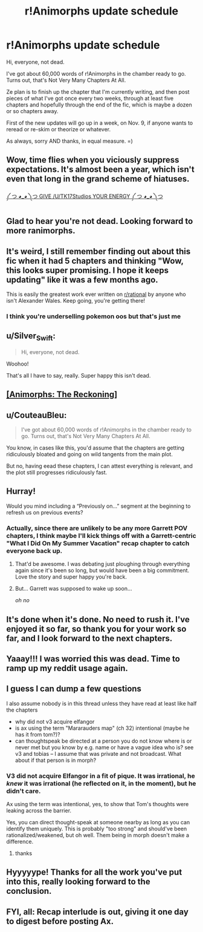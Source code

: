 #+TITLE: r!Animorphs update schedule

* r!Animorphs update schedule
:PROPERTIES:
:Author: TK17Studios
:Score: 83
:DateUnix: 1572706833.0
:DateShort: 2019-Nov-02
:END:
Hi, everyone, not dead.

I've got about 60,000 words of r!Animorphs in the chamber ready to go. Turns out, that's Not Very Many Chapters At All.

Ze plan is to finish up the chapter that I'm currently writing, and then post pieces of what I've got once every two weeks, through at least five chapters and hopefully through the end of the fic, which is maybe a dozen or so chapters away.

First of the new updates will go up in a week, on Nov. 9, if anyone wants to reread or re-skim or theorize or whatever.

As always, sorry AND thanks, in equal measure. =)


** Wow, time flies when you viciously suppress expectations. It's almost been a year, which isn't even that long in the grand scheme of hiatuses.

[[https://old.reddit.com/r/rational/comments/a0i3d4/ranimorphs_the_reckoning_chapter_47_tobias_and/][༼ つ ◕_◕ ༽つ GIVE /U/TK17Studios YOUR ENERGY ༼ つ ◕_◕ ༽つ]]
:PROPERTIES:
:Author: nytelios
:Score: 29
:DateUnix: 1572708335.0
:DateShort: 2019-Nov-02
:END:


** Glad to hear you're not dead. Looking forward to more ranimorphs.
:PROPERTIES:
:Author: noggin-scratcher
:Score: 11
:DateUnix: 1572708670.0
:DateShort: 2019-Nov-02
:END:


** It's weird, I still remember finding out about this fic when it had 5 chapters and thinking "Wow, this looks super promising. I hope it keeps updating" like it was a few months ago.

This is easily the greatest work ever written on [[/r/rational][r/rational]] by anyone who isn't Alexander Wales. Keep going, you're getting there!
:PROPERTIES:
:Author: CouteauBleu
:Score: 11
:DateUnix: 1572722246.0
:DateShort: 2019-Nov-02
:END:

*** I think you're underselling pokemon oos but that's just me
:PROPERTIES:
:Author: fishingforsalt
:Score: 10
:DateUnix: 1572737577.0
:DateShort: 2019-Nov-03
:END:


** u/Silver_Swift:
#+begin_quote
  Hi, everyone, not dead.
#+end_quote

Woohoo!

That's all I have to say, really. Super happy this isn't dead.
:PROPERTIES:
:Author: Silver_Swift
:Score: 8
:DateUnix: 1572710264.0
:DateShort: 2019-Nov-02
:END:


** [[https://archiveofourown.org/works/5627803/chapters/12963046][[Animorphs: The Reckoning]]]
:PROPERTIES:
:Author: Lightwavers
:Score: 8
:DateUnix: 1572719294.0
:DateShort: 2019-Nov-02
:END:


** u/CouteauBleu:
#+begin_quote
  I've got about 60,000 words of r!Animorphs in the chamber ready to go. Turns out, that's Not Very Many Chapters At All.
#+end_quote

You know, in cases like this, you'd assume that the chapters are getting ridiculously bloated and going on wild tangents from the main plot.

But no, having eead these chapters, I can attest everything is relevant, and the plot still progresses ridiculously fast.
:PROPERTIES:
:Author: CouteauBleu
:Score: 9
:DateUnix: 1572722650.0
:DateShort: 2019-Nov-02
:END:


** Hurray!

Would you mind including a “Previously on...” segment at the beginning to refresh us on previous events?
:PROPERTIES:
:Author: callmesalticidae
:Score: 6
:DateUnix: 1572734074.0
:DateShort: 2019-Nov-03
:END:

*** Actually, since there are unlikely to be any more Garrett POV chapters, I think maybe I'll kick things off with a Garrett-centric "What I Did On My Summer Vacation" recap chapter to catch everyone back up.
:PROPERTIES:
:Author: TK17Studios
:Score: 10
:DateUnix: 1572740209.0
:DateShort: 2019-Nov-03
:END:

**** That'd be awesome. I was debating just ploughing through everything again since it's been so long, but would have been a big commitment. Love the story and super happy you're back.
:PROPERTIES:
:Author: venusisupsidedown
:Score: 3
:DateUnix: 1572772606.0
:DateShort: 2019-Nov-03
:END:


**** But... Garrett was supposed to wake up soon...

/oh no/
:PROPERTIES:
:Author: green_leaf061
:Score: 3
:DateUnix: 1572854969.0
:DateShort: 2019-Nov-04
:END:


** It's done when it's done. No need to rush it. I've enjoyed it so far, so thank you for your work so far, and I look forward to the next chapters.
:PROPERTIES:
:Author: Aurilliux
:Score: 4
:DateUnix: 1572734038.0
:DateShort: 2019-Nov-03
:END:


** Yaaay!!! I was worried this was dead. Time to ramp up my reddit usage again.
:PROPERTIES:
:Author: LieGroupE8
:Score: 3
:DateUnix: 1572735154.0
:DateShort: 2019-Nov-03
:END:


** I guess I can dump a few questions

I also assume nobody is in this thread unless they have read at least like half the chapters

- why did not v3 acquire elfangor
- is ax using the term "Mararauders map" (ch 32) intentional (maybe he has it from tom?)?
- can thoughtspeak be directed at a person you do not know where is or never met but you know by e.g. name or have a vague idea who is? see v3 and tobias -- I assume that was private and not broadcast. What about if that person is in morph?
:PROPERTIES:
:Author: Meriipu
:Score: 4
:DateUnix: 1572880030.0
:DateShort: 2019-Nov-04
:END:

*** V3 did not acquire Elfangor in a fit of pique. It was irrational, he /knew/ it was irrational (he reflected on it, in the moment), but he didn't care.

Ax using the term was intentional, yes, to show that Tom's thoughts were leaking across the barrier.

Yes, you can direct thought-speak at someone nearby as long as you can identify them uniquely. This is probably "too strong" and should've been rationalized/weakened, but oh well. Them being in morph doesn't make a difference.
:PROPERTIES:
:Author: TK17Studios
:Score: 3
:DateUnix: 1572886595.0
:DateShort: 2019-Nov-04
:END:

**** thanks
:PROPERTIES:
:Author: Meriipu
:Score: 5
:DateUnix: 1572892828.0
:DateShort: 2019-Nov-04
:END:


** Hyyyyype! Thanks for all the work you've put into this, really looking forward to the conclusion.
:PROPERTIES:
:Author: amizelkova
:Score: 3
:DateUnix: 1573067076.0
:DateShort: 2019-Nov-06
:END:


** FYI, all: Recap interlude is out, giving it one day to digest before posting Ax.
:PROPERTIES:
:Author: TK17Studios
:Score: 2
:DateUnix: 1573344709.0
:DateShort: 2019-Nov-10
:END:
